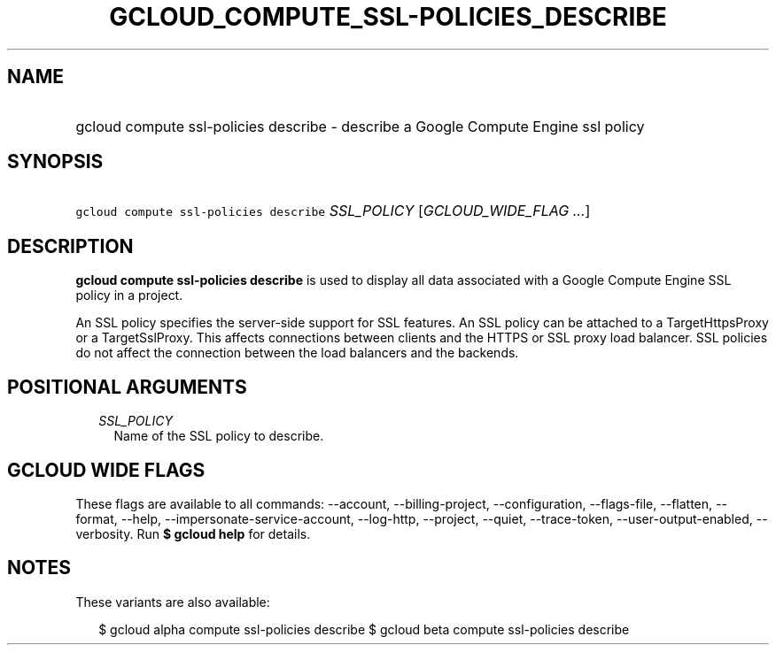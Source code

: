 
.TH "GCLOUD_COMPUTE_SSL\-POLICIES_DESCRIBE" 1



.SH "NAME"
.HP
gcloud compute ssl\-policies describe \- describe a Google Compute Engine ssl policy



.SH "SYNOPSIS"
.HP
\f5gcloud compute ssl\-policies describe\fR \fISSL_POLICY\fR [\fIGCLOUD_WIDE_FLAG\ ...\fR]



.SH "DESCRIPTION"

\fBgcloud compute ssl\-policies describe\fR is used to display all data
associated with a Google Compute Engine SSL policy in a project.

An SSL policy specifies the server\-side support for SSL features. An SSL policy
can be attached to a TargetHttpsProxy or a TargetSslProxy. This affects
connections between clients and the HTTPS or SSL proxy load balancer. SSL
policies do not affect the connection between the load balancers and the
backends.



.SH "POSITIONAL ARGUMENTS"

.RS 2m
.TP 2m
\fISSL_POLICY\fR
Name of the SSL policy to describe.


.RE
.sp

.SH "GCLOUD WIDE FLAGS"

These flags are available to all commands: \-\-account, \-\-billing\-project,
\-\-configuration, \-\-flags\-file, \-\-flatten, \-\-format, \-\-help,
\-\-impersonate\-service\-account, \-\-log\-http, \-\-project, \-\-quiet,
\-\-trace\-token, \-\-user\-output\-enabled, \-\-verbosity. Run \fB$ gcloud
help\fR for details.



.SH "NOTES"

These variants are also available:

.RS 2m
$ gcloud alpha compute ssl\-policies describe
$ gcloud beta compute ssl\-policies describe
.RE

